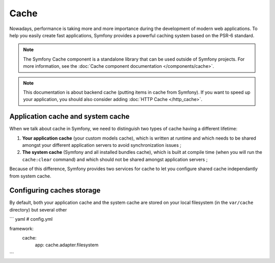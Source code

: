 .. index::
   single: Cache

Cache
=====

Nowadays, performance is taking more and more importance during the development of modern web applications.
To help you easily create fast applications, Symfony provides a powerful caching system based on the PSR-6
standard.

.. versionadded:: 3.1
   The Cache component was introduced in Symfony 3.1.

.. note::

   The Symfony Cache component is a standalone library that can be used outside
   of Symfony projects. For more information, see the
   :doc:`Cache component documentation </components/cache>`.

.. note::

   This documentation is about backend cache (putting items in cache from Symfony). If you want to speed up
   your application, you should also consider adding :doc:`HTTP Cache </http_cache>`.

Application cache and system cache
----------------------------------

When we talk about cache in Symfony, we need to distinguish two types of cache having a different lifetime:

#. **Your application cache** (your custom models cache), which is written at runtime and which needs to be
   shared amongst your different application servers to avoid synchronization issues ;

#. **The system cache** (Symfony and all installed bundles cache), which is built at compile time (when you
   will run the ``cache:clear`` command) and which should not be shared amongst application servers ;

Because of this difference, Symfony provides two services for cache to let you configure shared cache independantly
from system cache.

Configuring caches storage
--------------------------

By default, both your application cache and the system cache are stored on your local filesystem (in the ``var/cache``
directory) but several other

``` yaml
# config.yml

framework:
   cache:
      app: cache.adapter.filesystem
```
